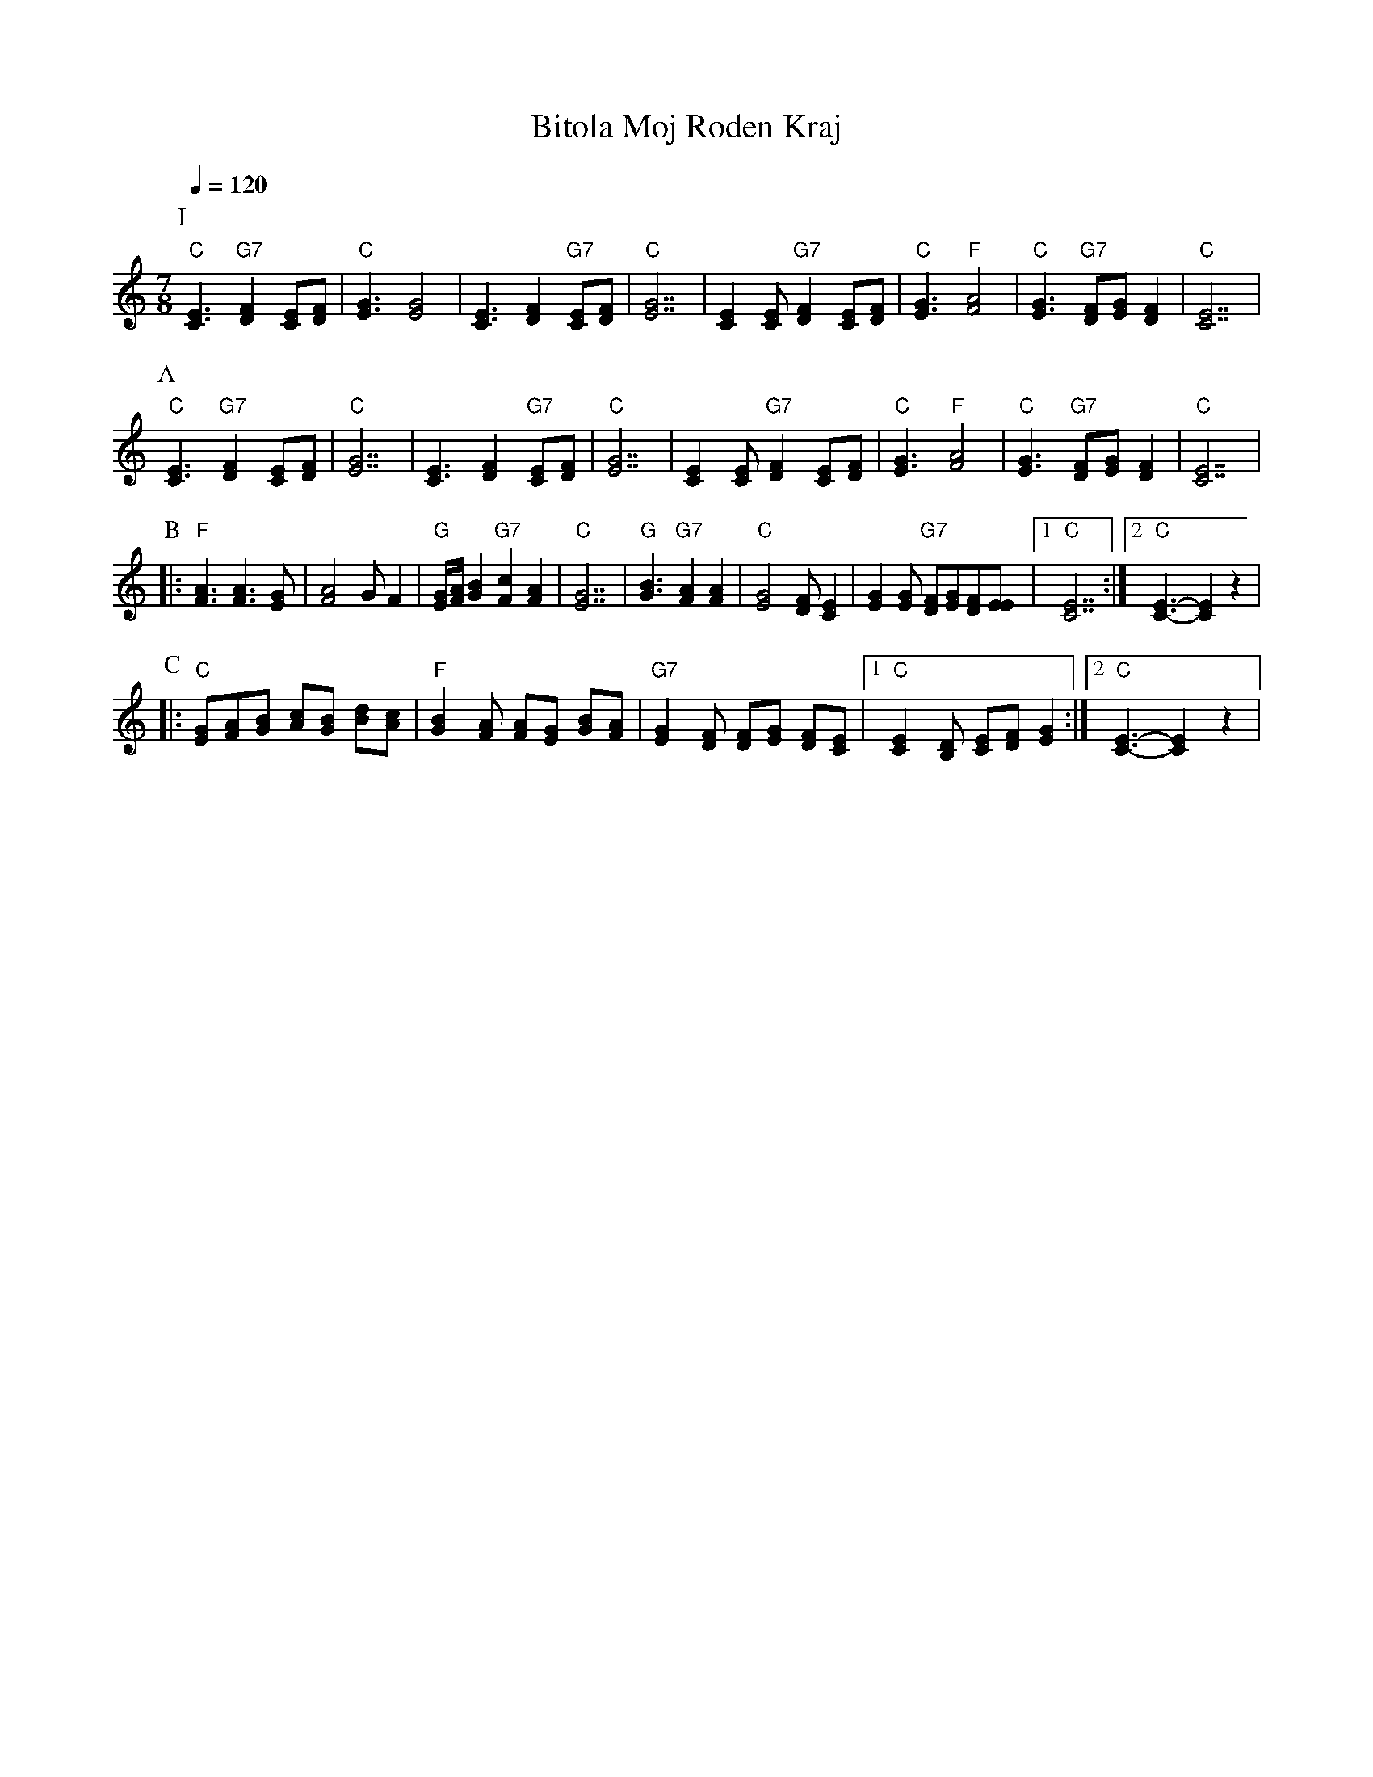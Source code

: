 X: 24
T: Bitola Moj Roden Kraj
Z: Deborah Jones VIFD Book
L: 1/8
M: 7/8
Q: 1/4=120
K: C
%%MIDI gchord f3f2f2
P:I
   "C" [E3C3] "G7" [D2F2] [CE][DF]           | "C" [E3G3][E4G4]               |\
   [C3E3][D2F2]"G7" [CE][DF]                 | "C"[E7G7]                      |\
   [E2C2][EC]"G7" [F2D2] [EC][FD]            | "C"[G3E3]"F" [A4F4]            |\
   "C" [G3E3] "G7" [FD][GE] [F2D2]           | "C" [E7C7]                     |
P:A
   "C"[E3C3] "G7"[F2D2] [EC][FD]             | "C" [G7E7]                     |\
   [E3C3] [F2D2] "G7" [EC][FD]               | "C" [G7E7]                     |\
   [E2C2] [EC] "G7" [F2D2] [EC][FD]          |"C" [G3E3] "F" [A4F4]           |\
   "C" [G3E3] "G7" [FD][GE] [F2D2]           |"C" [E7C7]                      |
P:B
|: "F" [F3A3] [F3A3] [EG]                    | [F4A4] G F2                    |\
   "G" [E/G/][F/A/] [G2B2] "G7" [F2c2][F2A2] |\
   "C" [E7G7]                                | "G" [G3B3] "G7" [F2A2] [F2A2]  |\
   "C" [E4G4][DF] [C2E2]                     |\
   [E2G2][EG] "G7"[DF][EG][DF][EE]           |[1 "C" [C7E7]                   :|\
   [2 "C" [C3-E3-][C2E2]z2                           |
P:C
|: "C"[GE][AF][BG] [cA][BG] [dB][cA]         |\
   "F" [B2G2] [AF] [AF][GE] [BG][AF]         |\
   "G7" [G2E2] [FD] [FD][GE] [FD][EC]        |\
   [1 "C" [E2C2] [DB,] [EC][FD] [G2E2]       :|[2 "C" [E3-C3-][E2C2] z2               |

